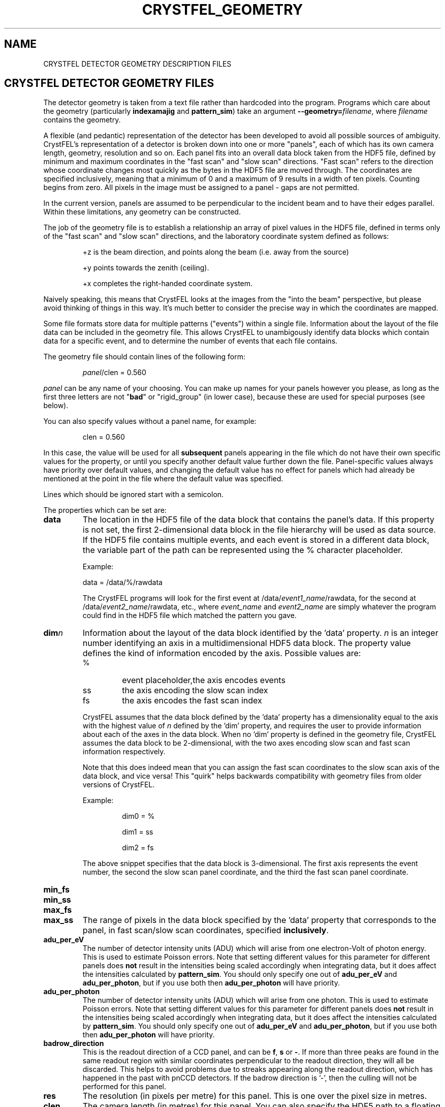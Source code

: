 .\"
.\" Geometry man page
.\"
.\" Copyright © 2012-2015 Deutsches Elektronen-Synchrotron DESY,
.\"                       a research centre of the Helmholtz Association.
.\"
.\" Part of CrystFEL - crystallography with a FEL
.\"

.TH CRYSTFEL\_GEOMETRY 5
.SH NAME
CRYSTFEL DETECTOR GEOMETRY DESCRIPTION FILES

.SH CRYSTFEL DETECTOR GEOMETRY FILES
The detector geometry is taken from a text file rather than hardcoded into the
program.  Programs which care about the geometry (particularly
\fBindexamajig\fR and \fBpattern_sim\fR) take an argument
\fB--geometry=\fR\fIfilename\fR, where \fIfilename\fR contains the geometry.
.PP
A flexible (and pedantic) representation of the detector has been developed to
avoid all possible sources of ambiguity.  CrystFEL's representation of a
detector is broken down into one or more "panels", each of which has its own
camera length, geometry, resolution and so on.  Each panel fits into an overall
data block taken from the HDF5 file, defined by minimum and maximum coordinates in
the "fast scan" and "slow scan" directions.  "Fast scan" refers to the direction
whose coordinate changes most quickly as the bytes in the HDF5 file are moved
through.  The coordinates are specified inclusively, meaning that a minimum of 0
and a maximum of 9 results in a width of ten pixels.  Counting begins from zero.
All pixels in the image must be assigned to a panel - gaps are not permitted.
.PP
In the current version, panels are assumed to be perpendicular to the incident
beam and to have their edges parallel.  Within these limitations, any geometry
can be constructed.

The job of the geometry file is to establish a relationship an array
of pixel values in the HDF5 file, defined in terms only of the "fast scan" and
"slow scan" directions, and the laboratory coordinate system defined as follows:

.IP
+z is the beam direction, and points along the beam (i.e. away from the source)

.IP
+y points towards the zenith (ceiling).

.IP
+x completes the right-handed coordinate system.

.PP
Naively speaking, this means that CrystFEL looks at the images from the "into the
beam" perspective, but please avoid thinking of things in this way.  It's much
better to consider the precise way in which the coordinates are mapped.

Some file formats store data for multiple patterns ("events") within a single file.
Information about the layout of the file data can be included in the geometry file.
This allows CrystFEL to unambigously identify data blocks which contain
data for a specific event, and to determine the number of events that each file contains.

The geometry file should contain lines of the following form:

.IP
\fIpanel\fR/clen = 0.560

.PP
\fIpanel\fR can be any name of your choosing.  You can make up names for your panels however you please, as long as the first three letters are not "\fBbad\fR" or "rigid_group" (in lower case), because these are used for special purposes (see below).

.PP
You can also specify values without a panel name, for example:

.IP
clen = 0.560

.PP
In this case, the value will be used for all \fBsubsequent\fR panels appearing in the file which do not have their own specific values for the property, or until you specify another default value further down the file.  Panel-specific values always have priority over default values, and changing the default value has no effect for panels which had already be mentioned at the point in the file where the default value was specified.

.PP
Lines which should be ignored start with a semicolon.

.PP
The properties which can be set are:

.PD 0
.IP \fBdata\fR
.PD
The location in the HDF5 file of the data block that contains the panel's data. If this property is not set, the first 2-dimensional data block in the file hierarchy will be used as data source. If the HDF5 file contains multiple events, and each event is stored in a different data block, the variable part of the path can be represented using the % character placeholder.

Example:
.IP
data = /data/%/rawdata

The CrystFEL programs will look for the first event at /data/\fIevent1_name\fR/rawdata, for the second at /data/\fIevent2_name\fR/rawdata, etc., where \fIevent_name\fR and \fIevent2_name\fR are simply whatever the program could find in the HDF5 file which matched the pattern you gave.

.PD 0
.IP \fBdim\fIn\fR\fR
.PD
Information about the layout of the data block identified by the 'data' property. \fIn\fR is an integer number identifying an axis in a multidimensional HDF5 data block. The property value defines the kind of information encoded by the axis. Possible values are:
.RS
.IP %
.PD
event placeholder,the axis encodes events
.IP ss
.PD
the axis encoding the slow scan index
.IP fs
.PD
the axis encodes the fast scan index
.RE
.IP
CrystFEL assumes that the data block defined by the 'data' property has a dimensionality equal to the axis with the highest value of \fIn\fR defined by the 'dim' property, and requires the user to provide information about each of the axes in the data block. When no 'dim' property is defined in the geometry file, CrystFEL assumes the data block to be 2-dimensional, with the two axes encoding slow scan and fast scan information respectively.
.IP
Note that this does indeed mean that you can assign the fast scan coordinates to the slow scan axis of the data block, and vice versa!  This "quirk" helps backwards compatibility with geometry files from older versions of CrystFEL.

Example:
.RS
.IP
dim0 = %
.IP
dim1 = ss
.IP
dim2 = fs
.RE
.IP
The above snippet specifies that the data block is 3-dimensional. The first axis represents the event number, the second the slow scan panel coordinate, and the third the fast scan panel coordinate.

.PD 0
.IP \fBmin_fs\fR
.IP \fBmin_ss\fR
.IP \fBmax_fs\fR
.IP \fBmax_ss\fR
.PD
The range of pixels in the data block specified by the 'data' property that corresponds to the panel, in fast scan/slow scan coordinates, specified \fBinclusively\fR.

.PD 0
.IP \fBadu_per_eV\fR
.PD
The number of detector intensity units (ADU) which will arise from one electron-Volt of photon energy.  This is used to estimate Poisson errors.  Note that setting different values for this parameter for different panels does \fBnot\fR result in the intensities being scaled accordingly when integrating data, but it does affect the intensities calculated by \fBpattern_sim\fR.  You should only specify one out of \fBadu_per_eV\fR and \fBadu_per_photon\fR, but if you use both then \fBadu_per_photon\fR will have priority.

.PD 0
.IP \fBadu_per_photon\fR
.PD
The number of detector intensity units (ADU) which will arise from one photon.  This is used to estimate Poisson errors.  Note that setting different values for this parameter for different panels does \fBnot\fR result in the intensities being scaled accordingly when integrating data, but it does affect the intensities calculated by \fBpattern_sim\fR.  You should only specify one out of \fBadu_per_eV\fR and \fBadu_per_photon\fR, but if you use both then \fBadu_per_photon\fR will have priority.

.PD 0
.IP \fBbadrow_direction\fR
.PD
This is the readout direction of a CCD panel, and can be \fBf\fR, \fBs\fR or \fB-\fR.
If more than three peaks are found in the same readout region with similar coordinates perpendicular to the readout direction, they will all be discarded.  This helps to avoid problems due to streaks appearing along the readout direction, which has happened in the past with pnCCD detectors.
If the badrow direction is '-', then the culling will not be performed for this panel.

.PD 0
.IP \fBres\fR
The resolution (in pixels per metre) for this panel.  This is one over the pixel size in metres.

.PD 0
.IP \fBclen\fR
.PD
The camera length (in metres) for this panel. You can also specify the HDF5 path to a floating point data block containing the camera length in millimetres.  For example: "panel0/clen = /LCLS/detectorPosition".  If the HDF5 file contains more than one event, and the data block is scalar, the camera length value
it contains will be used for all events. If, however, the data block is multidimensional and the second dimension is bigger than one, the CrystFEL programs will try to match the content of the data block with the events in the file, assigning the first value in the data block to the first event in the file,
the second value in the data block to the second event in the file, etc. See \fBcoffset\fR as well.

.PD 0
.IP \fBcoffset\fR
.PD
The camera length offset (in metres) for this panel.  This number will be added to the camera length (\fBclen\fR).  This can be useful if the camera length is taken from the HDF5 file and you need to make an adjustment, such as that from a calibration experiment.

.PD 0
.IP \fBfs\fR
.IP \fBss\fR
.PD
For this panel, the fast and slow scan directions correspond to the given directions in the lab coordinate system described above, measured in pixels.  Example: "panel0/fs = 0.5x+0.5y".  Note that (in the current version) the directions must be perpendicular to the beam direction, i.e. contain components in the x and y directions only.

.PD 0
.IP \fBcorner_x\fR
.IP \fBcorner_y\fR
.PD
The corner of this panel, defined as the first point in the panel to appear in the HDF5 file, is now given a position in the lab coordinate system. The units are pixel widths of the current panel.  Note that "first point in the panel" is a conceptual simplification.  We refer to that corner, and to the very corner of the pixel - not, for example, to the centre of the first pixel to appear.

.PD 0
.IP \fBmax_adu\fR
The maximum value, in ADU, before the pixel will be considered as bad.  That is, the saturation value for the panel.

.PD 0
.IP \fBmask\fR
If you have a bad pixel mask, you can include it in the HDF5 file as data blocks with the same structure and size as the panel data.  You need to specify the location of each panel's mask data block using this property, and two bitmasks (see below).  The number of placeholders ('%') in the \fBmask\fR must be the same for all panels.  They will be substituted with the same values as used for the placeholders in the \fBdata\fR fields, although there may be fewer of them for \fBmask\fR than for \fBdata\fR.

.PD 0
.IP \fBmask_file\fR
Use this option to specify that the bad pixel mask should be read from a different file to the image data.  The \fBmask\fR field, if it contains placeholders, will be expanded in exactly the same way as normal, it's just that the data will be read from the file you specify instead of the image data file.  The \fBmask_file\fR may be specified as an absolute filename, or relative to the working directory.

.PD 0
.IP \fBsaturation_map\fR
This specifies the location of the per-pixel saturation map in the HDF5 file.  This works just like \fBmask\fR in that it can come from the current file or a separate one (see \fBsaturation_map_file\fR).  Reflections will be rejected if they contain any pixel above the per-pixel values, \fBin addition\fR to the other checks (see \fBmax_adu\fR).

.PD
.IP \fBsaturation_map_file\fR
Specifies that the saturation map should come from the HDF5 file named here, instead of the HDF5 file being processed.  It can be an absolute filename or relative to the working directory.

.PD 0
.IP \fBmask_good\fR
.IP \fBmask_bad\fR
.PD
Bitmasks for bad pixel masks. The pixel is considered good if all of the bits which are set in \fBmask_good\fR are set, \fIand\fR if none of the bits which are set in \fBmask_bad\fR are set. Example:
.IP
mask = /processing/hitfinder/masks
.br
mask_good = 0x27
.br
mask_bad = 0x00

.PD 0
.IP \fBno_index\fR
Set this to 1 or "true" to ignore this panel completely.

.SH BAD REGIONS

You can also specify bad regions.  Bad regions will be completely ignored by CrystFEL.  Bad regions are specified in pixel units, either in the lab coordinate system (see above) or in fast scan/slow scan coordinates (mixtures are not allowed).   In the latter case, the range of pixels is specified \fIinclusively\fR.  Bad regions are distinguished from normal panels by the fact that they begin with the three letters "bad".
.PP
You can specify a panel name for the bad region, in which case the pixels will only be considered bad if they are within the range you specify \fIand\fR in the panel you specify.  This might be necessary if your HDF5 file layout has overlapping ranges of fs/ss coordinates for different panels (e.g. if the data blocks for the panels are in different HDF5 datasets).

Examples:
.br
.br
badregionA/min_x = -20.0
.br
badregionA/max_x = +20.0
.br
badregionA/min_y = -100.0
.br
badregionA/max_y = +100.0

.br
badregionB/min_fs = 128
.br
badregionB/max_fs = 160
.br
badregionB/min_ss = 256
.br
badregionB/max_ss = 512
.br
badregionB/panel = q0a1


.SH RIGID GROUPS AND RIGID GROUP COLLECTIONS

Some operations in CrystFEL, such as refining the detector geometry, need a group of panels to be treated as a single rigid body.  Such "rigid groups" might describe the fact that certain panels are physically connected to one another, for example, a pair of adjacent ASICs in the CSPAD detector.  Rigid groups can be defined in the geometry file by listing the panels belonging to each group and assigning the group a name, like this:
.RS
.IP "\fBrigid_group_\fIname\fR = \fIpanel1\fR,\fIpanel2\fR"
.RE
.PP
This creates a rigid group called \fIname\fR, containing panels \fIpanel1\fR and \fIpanel2\fR.
.PP
You can specify multiple sets of rigid groups.  For example, as well as specifying the relationships between pairs of ASICs mentioned above, you may also want to specify that certain groups of panels belong to an independently-movable quadrant of the detector.  You can declare and name such "rigid group collections" as follows:
.RS
.IP "\fBrigid_group_collection_\fIname\fR = \fIrigidgroup1\fR,\fIrigidgroup2\fR"
.RE
.PP
This creates a rigid group collection called \fIname\fR, containing rigid groups \fIrigidgroup1\fR and \fIrigidgroup2\fR.
.PP
Definitions of rigid groups and rigid group collections can appear at any place in the geometry file and can be declared using the following global properties.  They are not panel properties, and therefore don't follow the usual panel/property syntax.  You can assign any number of panels to a rigid group, and any number of rigid groups to a rigid group collection.  A panel can be a member of any number of rigid groups.

.PP
See the "examples" folder for some examples (look at the ones ending in .geom).

.SH BEAM CHARACTERISTICS

The geometry file can include information about beam characteristics, using general properties, that can appear anywhere in the geometry file and do not follow the usual panel/property syntax. The following beam properties are supported:

.PD 0
.IP \fBphoton_energy\fR
.PD
The beam photon energy in eV. You can also specify the HDF5 path to a floating point data block value containing the photon energy in eV.  For example: "photon_energy = /LCLS/photon_energy_eV".  If the HDF5 file contains more than one event, and the data block is scalar, the photon energy value
it contains will be used for all events. If, however, the data block is multidimensional and the second dimension is bigger than one, the CrystFEL programs will try to match the content of the data block with the events in the file, assigning the first value in the data block to the first event in the file,
the second value in the data block to the second event in the file, etc. See also \fBphoton_energy_scale\fR.

.PD 0
.IP \fBphoton_energy_scale\fR
.PD
Sometimes the photon energy value recorded in an HDF5 file differs from the true photon energy value by a multiplication factor. This property defines a correction factor that is applied by the CrystFEL programs. The photon energy value read from a file is multiplied by the value of this property if the property is defined in the geometry file.


.SH AUTHOR
This page was written by Thomas White and Valerio Mariani.

.SH REPORTING BUGS
Report bugs to <taw@physics.org>, or visit <http://www.desy.de/~twhite/crystfel>.

.SH COPYRIGHT AND DISCLAIMER
Copyright © 2012-2015 Deutsches Elektronen-Synchrotron DESY, a research centre of the Helmholtz Association.
.P
CrystFEL is free software: you can redistribute it and/or modify it under the terms of the GNU General Public License as published by the Free Software Foundation, either version 3 of the License, or (at your option) any later version.
.P
CrystFEL is distributed in the hope that it will be useful, but WITHOUT ANY WARRANTY; without even the implied warranty of MERCHANTABILITY or FITNESS FOR A PARTICULAR PURPOSE.  See the GNU General Public License for more details.
.P
You should have received a copy of the GNU General Public License along with CrystFEL.  If not, see <http://www.gnu.org/licenses/>.

.SH SEE ALSO
.BR crystfel (7),
.BR pattern_sim (1),
.BR indexamajig (1)
